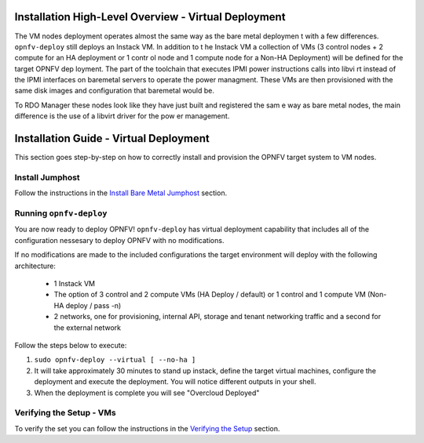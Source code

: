 Installation High-Level Overview - Virtual Deployment
=====================================================

The VM nodes deployment operates almost the same way as the bare metal deploymen
t with a
few differences.  ``opnfv-deploy`` still deploys an Instack VM. In addition to t
he Instack VM
a collection of VMs (3 control nodes + 2 compute for an HA deployment or 1 contr
ol node and
1 compute node for a Non-HA Deployment) will be defined for the target OPNFV dep
loyment.
The part of the toolchain that executes IPMI power instructions calls into libvi
rt instead of
the IPMI interfaces on baremetal servers to operate the power managment.  These
VMs are then
provisioned with the same disk images and configuration that baremetal would be.

To RDO Manager these nodes look like they have just built and registered the sam
e way as
bare metal nodes, the main difference is the use of a libvirt driver for the pow
er management.

Installation Guide - Virtual Deployment
=======================================

This section goes step-by-step on how to correctly install and provision the OPNFV target system to VM nodes.

Install Jumphost
----------------

Follow the instructions in the `Install Bare Metal Jumphost`_ section.

Running ``opnfv-deploy``
------------------------

You are now ready to deploy OPNFV!
``opnfv-deploy`` has virtual deployment capability that includes all of
the configuration nessesary to deploy OPNFV with no modifications.

If no modifications are made to the included configurations the target environment
will deploy with the following architecture:

    - 1 Instack VM

    - The option of 3 control and 2 compute VMs (HA Deploy / default)
      or 1 control and 1 compute VM (Non-HA deploy / pass -n)

    - 2 networks, one for provisioning, internal API,
      storage and tenant networking traffic and a second for the external network

Follow the steps below to execute:

1.  ``sudo opnfv-deploy --virtual [ --no-ha ]``

2.  It will take approximately 30 minutes to stand up instack,
    define the target virtual machines, configure the deployment and execute the deployment.
    You will notice different outputs in your shell.

3.  When the deployment is complete you will see "Overcloud Deployed"

Verifying the Setup - VMs
-------------------------

To verify the set you can follow the instructions in the `Verifying the Setup`_ section.

.. _`Install Bare Metal Jumphost`: baremetal.html
.. _`Verifying the Setup`: verification.html
